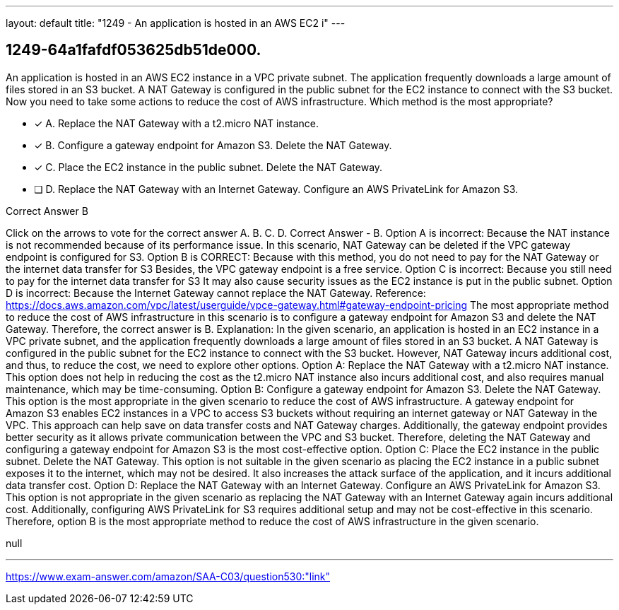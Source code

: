 ---
layout: default 
title: "1249 - An application is hosted in an AWS EC2 i"
---


[.question]
== 1249-64a1fafdf053625db51de000.


****

[.query]
--
An application is hosted in an AWS EC2 instance in a VPC private subnet.
The application frequently downloads a large amount of files stored in an S3 bucket.
A NAT Gateway is configured in the public subnet for the EC2 instance to connect with the S3 bucket.
Now you need to take some actions to reduce the cost of AWS infrastructure.
Which method is the most appropriate?


--

[.list]
--
* [*] A. Replace the NAT Gateway with a t2.micro NAT instance.
* [*] B. Configure a gateway endpoint for Amazon S3. Delete the NAT Gateway.
* [*] C. Place the EC2 instance in the public subnet. Delete the NAT Gateway.
* [ ] D. Replace the NAT Gateway with an Internet Gateway. Configure an AWS PrivateLink for Amazon S3.

--
****

[.answer]
Correct Answer  B

[.explanation]
--
Click on the arrows to vote for the correct answer
A.
B.
C.
D.
Correct Answer - B.
Option A is incorrect: Because the NAT instance is not recommended because of its performance issue.
In this scenario, NAT Gateway can be deleted if the VPC gateway endpoint is configured for S3.
Option B is CORRECT: Because with this method, you do not need to pay for the NAT Gateway or the internet data transfer for S3
Besides, the VPC gateway endpoint is a free service.
Option C is incorrect: Because you still need to pay for the internet data transfer for S3
It may also cause security issues as the EC2 instance is put in the public subnet.
Option D is incorrect: Because the Internet Gateway cannot replace the NAT Gateway.
Reference:
https://docs.aws.amazon.com/vpc/latest/userguide/vpce-gateway.html#gateway-endpoint-pricing
The most appropriate method to reduce the cost of AWS infrastructure in this scenario is to configure a gateway endpoint for Amazon S3 and delete the NAT Gateway. Therefore, the correct answer is B.
Explanation:
In the given scenario, an application is hosted in an EC2 instance in a VPC private subnet, and the application frequently downloads a large amount of files stored in an S3 bucket. A NAT Gateway is configured in the public subnet for the EC2 instance to connect with the S3 bucket. However, NAT Gateway incurs additional cost, and thus, to reduce the cost, we need to explore other options.
Option A: Replace the NAT Gateway with a t2.micro NAT instance.
This option does not help in reducing the cost as the t2.micro NAT instance also incurs additional cost, and also requires manual maintenance, which may be time-consuming.
Option B: Configure a gateway endpoint for Amazon S3. Delete the NAT Gateway.
This option is the most appropriate in the given scenario to reduce the cost of AWS infrastructure. A gateway endpoint for Amazon S3 enables EC2 instances in a VPC to access S3 buckets without requiring an internet gateway or NAT Gateway in the VPC. This approach can help save on data transfer costs and NAT Gateway charges. Additionally, the gateway endpoint provides better security as it allows private communication between the VPC and S3 bucket. Therefore, deleting the NAT Gateway and configuring a gateway endpoint for Amazon S3 is the most cost-effective option.
Option C: Place the EC2 instance in the public subnet. Delete the NAT Gateway.
This option is not suitable in the given scenario as placing the EC2 instance in a public subnet exposes it to the internet, which may not be desired. It also increases the attack surface of the application, and it incurs additional data transfer cost.
Option D: Replace the NAT Gateway with an Internet Gateway. Configure an AWS PrivateLink for Amazon S3.
This option is not appropriate in the given scenario as replacing the NAT Gateway with an Internet Gateway again incurs additional cost. Additionally, configuring AWS PrivateLink for S3 requires additional setup and may not be cost-effective in this scenario.
Therefore, option B is the most appropriate method to reduce the cost of AWS infrastructure in the given scenario.
--

[.ka]
null

'''



https://www.exam-answer.com/amazon/SAA-C03/question530:"link"


